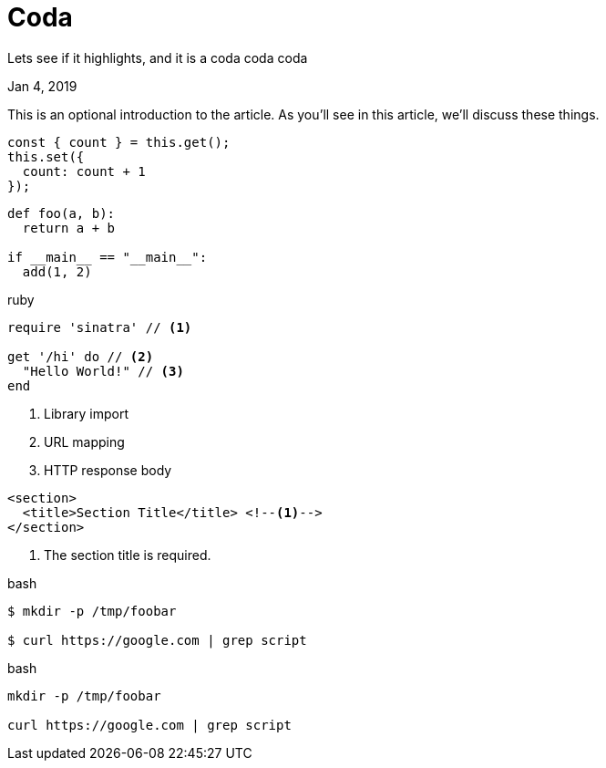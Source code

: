 = Coda

[.subtitle]
Lets see if it highlights, and it is a coda coda coda

[.date]
Jan 4, 2019

This is an optional introduction to the article. As you'll see in this article, we'll discuss these things.

[source, javascript]
----
const { count } = this.get();
this.set({
  count: count + 1
});
----

[source, python]
----
def foo(a, b):
  return a + b

if __main__ == "__main__":
  add(1, 2)
----

.ruby
[source,ruby]
----
require 'sinatra' // <1>

get '/hi' do // <2>
  "Hello World!" // <3>
end
----
<1> Library import
<2> URL mapping
<3> HTTP response body

[source,xml]
----
<section>
  <title>Section Title</title> <!--1-->
</section>
----
<1> The section title is required.

.bash
[source, bash]
----
$ mkdir -p /tmp/foobar

$ curl https://google.com | grep script
----

.bash
[source, bash]
----
mkdir -p /tmp/foobar

curl https://google.com | grep script
----
